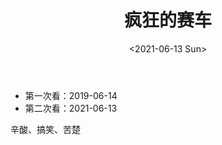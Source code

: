 #+TITLE: 疯狂的赛车
#+DATE: <2021-06-13 Sun>
#+TAGS[]: 电影

- 第一次看：2019-06-14
- 第二次看：2021-06-13

辛酸、搞笑、苦楚
